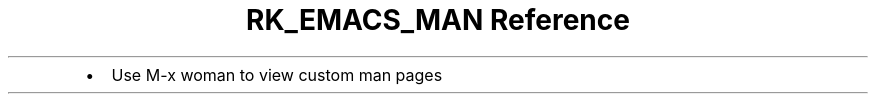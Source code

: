 .\" Automatically generated by Pandoc 3.6
.\"
.TH "RK_EMACS_MAN Reference" "" "" ""
.IP \[bu] 2
Use \f[CR]M\-x woman\f[R] to view custom man pages
